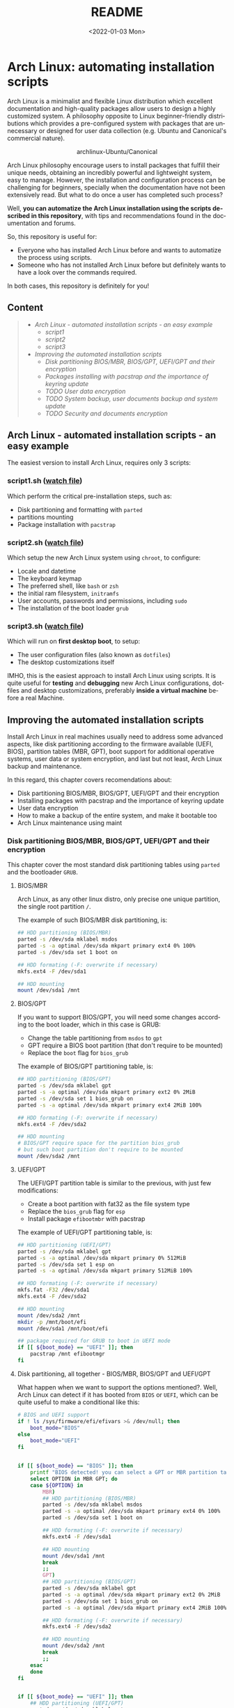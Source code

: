 #+startup: showeverything nohideblocks inlineimages
#+options: creator:nil author:nil toc:t date:t email:nil num:nil title:nil \n:t
#+title: README
#+date: <2022-01-03 Mon>
#+author: Ricardo A. O. Medina
#+email: raom2004@gmail.com
#+language: en
#+creator: Emacs 27.2 (Org mode 9.3.7)

* Arch Linux: automating installation scripts

Arch Linux is a minimalist and flexible Linux distribution which excellent documentation and high-quality packages allow users to design a highly customized system. A philosophy opposite to Linux beginner-friendly distributions which provides a pre-configured system with packages that are unnecessary or designed for user data collection (e.g. Ubuntu and Canonical's commercial nature).

#+HTML:<div align=center>
#+CAPTION: archlinux-Ubuntu/Canonical
#+NAME: Fig. 1
[[./.images/arch-linux-vs-ubuntu.png]]
#+HTML:</div>

Arch Linux philosophy encourage users to install packages that fulfill their unique needs, obtaining an incredibly powerful and lightweight system, easy to manage. However, the installation and configuration process can be challenging for beginners, specially when the documentation have not been extensively read. But what to do once a user has completed such process?

Well, *you can automatize the Arch Linux installation using the scripts described in this repository*, with tips and recommendations found in the documentation and forums. 

So, this repository is useful for:
 - Everyone who has installed Arch Linux before and wants to automatize the process using scripts.
 - Someone who has not installed Arch Linux before but definitely wants to have a look over the commands required.
In both cases, this repository is definitely for you!

# Who may read this repository?

#  - Everyone who has installed Arch Linux before and wants to automatize the process using scripts? this repository is for you!

#  - Everyone who has not installed Arch Linux before but definitely wants to have a look over the commands required? this repository is also for you!

** Content
 #+begin_quote
 - [[Arch Linux - automated installation scripts - an easy example]]
   - [[script1]]
   - [[script2]]
   - [[script3]]
 - [[Improving the automated installation scripts]]
   - [[Disk partitioning BIOS/MBR, BIOS/GPT, UEFI/GPT and their encryption]]
   - [[Packages installing with pacstrap and the importance of keyring update]]
   - [[TODO User data encryption]]
   - [[TODO System backup, user documents backup and system update]]
   - [[TODO Security and documents encryption]]
 #+end_quote

** Arch Linux - automated installation scripts - an easy example

The easiest version to install Arch Linux, requires only 3 scripts:

*** script1.sh ([[./script1.sh][watch file]])
Which perform the critical pre-installation steps, such as:
  - Disk partitioning and formatting with =parted=
  - partitions mounting
  - Package installation with =pacstrap=

*** script2.sh ([[./script2.sh][watch file]])
Which setup the new Arch Linux system using =chroot=, to configure:
  - Locale and datetime
  - The keyboard keymap
  - The preferred shell, like =bash= or =zsh=
  - the initial ram filesystem, =initramfs=
  - User accounts, passwords and permissions, including =sudo=
  - The installation of the boot loader =grub=

*** script3.sh ([[./script3.sh][watch file]])
Which will run on *first desktop boot*, to setup:
  - The user configuration files (also known as =dotfiles=)
  - The desktop customizations itself

IMHO, this is the easiest approach to install Arch Linux using scripts. It is quite useful for *testing* and *debugging* new Arch Linux configurations, dotfiles and desktop customizations, preferably *inside a virtual machine* before a real Machine.

** Improving the automated installation scripts

Install Arch Linux in real machines usually need to address some advanced aspects, like disk partitioning according to the firmware available (UEFI, BIOS), partition tables (MBR, GPT), boot support for additional operative systems, user data or system encryption, and last but not least, Arch Linux backup and maintenance. 

In this regard, this chapter covers recomendations about:
- Disk partitioning BIOS/MBR, BIOS/GPT, UEFI/GPT and their encryption
- Installing packages with pacstrap and the importance of keyring update
- User data encryption
- How to make a backup of the entire system, and make it bootable too
- Arch Linux maintenance using maint


*** Disk partitioning BIOS/MBR, BIOS/GPT, UEFI/GPT and their encryption

This chapter cover the most standard disk partitioning tables using =parted= and the bootloader =GRUB=.

**** BIOS/MBR

Arch Linux, as any other linux distro, only precise one unique partition, the single root partition =/=.

The example of such BIOS/MBR disk partitioning, is:

#+begin_src bash :results verbatim
## HDD partitioning (BIOS/MBR)
parted -s /dev/sda mklabel msdos
parted -s -a optimal /dev/sda mkpart primary ext4 0% 100%
parted -s /dev/sda set 1 boot on

## HDD formating (-F: overwrite if necessary)
mkfs.ext4 -F /dev/sda1

## HDD mounting
mount /dev/sda1 /mnt 
#+end_src

**** BIOS/GPT

If you want to support BIOS/GPT, you will need some changes according to the boot loader, which in this case is GRUB:
- Change the table partitioning from =msdos= to =gpt=
- GPT require a BIOS boot partition (that don't require to be mounted)
- Replace the =boot= flag for =bios_grub=

The example of BIOS/GPT partitioning table, is:

#+begin_src bash :results verbatim
## HDD partitioning (BIOS/GPT)
parted -s /dev/sda mklabel gpt
parted -s -a optimal /dev/sda mkpart primary ext2 0% 2MiB
parted -s /dev/sda set 1 bios_grub on
parted -s -a optimal /dev/sda mkpart primary ext4 2MiB 100%

## HDD formating (-F: overwrite if necessary)
mkfs.ext4 -F /dev/sda2

## HDD mounting
# BIOS/GPT require space for the partition bios_grub
# but such boot partition don't require to be mounted
mount /dev/sda2 /mnt
#+end_src

**** UEFI/GPT

The UEFI/GPT partition table is similar to the previous, with just few modifications:
- Create a boot partition with fat32 as the file system type
- Replace the =bios_grub= flag for =esp=
- Install package =efibootmbr= with pacstrap

The example of UEFI/GPT partitioning table, is:

#+begin_src bash :results verbatim
## HDD partitioning (UEFI/GPT)
parted -s /dev/sda mklabel gpt
parted -s -a optimal /dev/sda mkpart primary 0% 512MiB
parted -s /dev/sda set 1 esp on
parted -s -a optimal /dev/sda mkpart primary 512MiB 100%

## HDD formating (-F: overwrite if necessary)
mkfs.fat -F32 /dev/sda1
mkfs.ext4 -F /dev/sda2

## HDD mounting
mount /dev/sda2 /mnt
mkdir -p /mnt/boot/efi
mount /dev/sda1 /mnt/boot/efi
#+end_src

#+begin_src bash :results verbatim
## package required for GRUB to boot in UEFI mode
if [[ ${boot_mode} == "UEFI" ]]; then
    pacstrap /mnt efibootmgr	 
fi
#+end_src

**** Disk partitioning, all together - BIOS/MBR, BIOS/GPT and UEFI/GPT

What happen when we want to support the options mentioned?. Well, Arch Linux can detect if it has booted from =BIOS= or =UEFI=, which can be quite useful to make a conditional like this:

#+begin_src bash :results verbatim
# BIOS and UEFI support
if ! ls /sys/firmware/efi/efivars >& /dev/null; then
    boot_mode="BIOS"
else
    boot_mode="UEFI"
fi


if [[ ${boot_mode} == "BIOS" ]]; then
    printf "BIOS detected! you can select a GPT or MBR partition table:\n"
    select OPTION in MBR GPT; do
	case ${OPTION} in
	    MBR)
		## HDD partitioning (BIOS/MBR)
		parted -s /dev/sda mklabel msdos
		parted -s -a optimal /dev/sda mkpart primary ext4 0% 100%
		parted -s /dev/sda set 1 boot on
		
		## HDD formating (-F: overwrite if necessary)
		mkfs.ext4 -F /dev/sda1

		## HDD mounting
		mount /dev/sda1 /mnt
		break
		;;
	    GPT)
		## HDD partitioning (BIOS/GPT)
		parted -s /dev/sda mklabel gpt
		parted -s -a optimal /dev/sda mkpart primary ext2 0% 2MiB
		parted -s /dev/sda set 1 bios_grub on
		parted -s -a optimal /dev/sda mkpart primary ext4 2MiB 100%
		
		## HDD formating (-F: overwrite if necessary)
		mkfs.ext4 -F /dev/sda2
		
		## HDD mounting
		mount /dev/sda2 /mnt
		break
		;;
	esac
    done
fi


if [[ ${boot_mode} == "UEFI" ]]; then
    ## HDD partitioning (UEFI/GPT)
    parted -s /dev/sda mklabel gpt
    parted -s -a optimal /dev/sda mkpart primary 0% 512MiB
    parted -s /dev/sda set 1 esp on
    parted -s -a optimal /dev/sda mkpart primary 512MiB 100%

    ## HDD formating (-F: overwrite if necessary)
    mkfs.fat -F32 /dev/sda1
    mkfs.ext4 -F /dev/sda2

    ## HDD mounting
    mount /dev/sda2 /mnt
    mkdir -p /mnt/boot/efi
    mount /dev/sda1 /mnt/boot/efi
fi

## package required for GRUB to boot in UEFI mode
if [[ ${boot_mode} == "UEFI" ]]; then
    pacstrap /mnt efibootmgr	 
fi
#+end_src

# The objective: 

# Install an Arch Linux system configuring dotfiles and desktop by bash scripts. 

# This text include how-to install Arch Linux in internal drive, but also in USB external removable media, called also USB persistent installation.

# How we will get there? Covering the next items:

# - Pre-installation, steps to prepare the new system
# - Installation, selecting the most relevant packages
# - Configuration, from file system table to boot loader config
# - Post-installation, using dotfiles and a lightweight desktop (xfce)

# Important: this text do not cover how-to prepare an installation
# medium like an USB flash drive, but you can find it [[https://wiki.archlinux.org/title/USB_flash_installation_medium][here]].

**** Advance disk partitioning - encrypted partitioning with LUKS LVM

After explain some examples of the most standard disk partitioning schemes, it is important to mentioned that disk partitioning can be completely encrypted. This specific item have been very well described [[https://www.rohlix.eu/post/linux-disk-encryption-with-bios-uefi-using-mbr-gpt-luks-lvm-and-grub/][here]].

In summary, this chapter described few but relevant aspects about the disk partitioning according to the boot loader =GRUB=. The disk partitioning tables described here works quite well, but you can add other partitions to these examples, taking extra care to avoid an Arch Linux install unable to boot.

The examples were made with the boot loader =GRUB= because it supports [[https://wiki.archlinux.org/title/Arch_boot_process#Boot_loader][almost everything]], like different firmwares, partition tables, multi-boot, file systems, RAID and LVM and their encryption, in addition to the documentation and forums available.

*** Installing packages with pacstrap and the importance of keyring update

The first pacstrap that I wrote, looked like this:

#+begin_src bash :results verbatim
## install system packages (with support for wifi and ethernet)
pacstrap /mnt base base-devel linux \
	 zsh sudo vim git wget \
	 dhcpcd \
	 networkmanager \
	 grub os-prober \
	 xorg-server lightdm lightdm-gtk-greeter \
	 gnome-terminal terminator cinnamon livecd-sounds \
	 firefox \
	 virtualbox-guest-utils
#+end_src

The problem with this approach is that is not easy to comment the function of each package. I also found an additional problem when the archlinux install image is old enough to prompt an error about gpg keyring. For this reason I started to use a different approach, like this:

#+begin_src bash :results verbatim
## Important: update package manager to avoid gpg keyrong errors
pacman -Syy --noconfirm archlinux-keyring


## Install System Elementary Packages
# esential packages
pacstrap /mnt base base-devel linux
# code editors
pacstrap /mnt vim nano
# system shell	
pacstrap /mnt zsh
# system shell additional functions
pacstrap /mnt pkgfile
# system tools	
pacstrap /mnt sudo git wget
# support for file system mounting
pacstrap /mnt gvfs
# system backup	
pacstrap /mnt rsync
# network package
pacstrap /mnt dhcpcd
# wifi package
pacstrap /mnt networkmanager
# boot loader	
pacstrap /mnt grub
# boot loader support for additional operative systems
pacstrap /mnt os-prober
# boot loader support to boot in UEFI mode (required for GRUB)
if [[ "${boot_mode}" == "UEFI" ]]; then
    pacstrap /mnt efibootmgr
fi
#+end_src

In the example above the repeated use of pacstrap can be abusive, but this way it looks more readable and maintainable too. Indeed, it is easy to note that an essential package is missing for Arch Linux installation in any real machine:

#+begin_src bash :results verbatim
pacstrap /mnt linux-firmware
#+end_src



# This list what is called "elementary packages", a minimun Arch Linux packages that allow to connect to internet, mount usb drivers, and make the boot loader to recognize other operating systems previously installed, like MS Windows, MacOS or even other Linux present. If you need to mount a HDD formated for MS Windows, you will need also other packages, such as:

# #+begin_src bash :results verbatim
# pacstrap /mnt ntfs-3g 
# #+end_src

*** User data encryption
*** How to make a backup of the entire system, and make it bootable too
*** Arch Linux maintenance using maint

